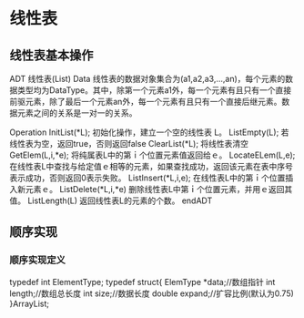 * 线性表
** 线性表基本操作
ADT 线性表(List)
Data
    线性表的数据对象集合为(a1,a2,a3,...,an)，每个元素的数据类型均为DataType。其中，除第一个元素a1外，每一个元素有且只有一个直接前驱元素，除了最后一个元素an外，每一个元素有且只有一个直接后继元素。数据元素之间的关系是一对一的关系。

Operation
    InitList(*L);         初始化操作，建立一个空的线性表 L。
    ListEmpty(L);         若线性表为空，返回true，否则返回false
    ClearList(*L);        将线性表清空
    GetElem(L,i,*e);      将纯属表L中的第ｉ个位置元素值返回给ｅ。
    LocateELem(L,e);      在线性表L中查找与给定值ｅ相等的元素，如果查找成功，返回该元素在表中序号表示成功，否则返回0表示失败。
    ListInsert(*L,i,e);   在线性表L中的第ｉ个位置插入新元素ｅ。
    ListDelete(*L,i,*e)   删除线性表L中第ｉ个位置元素，并用ｅ返回其值。
    ListLength(L)         返回线性表L的元素的个数。
endADT
** 顺序实现
*** 顺序实现定义
typedef int ElementType;
typedef struct{
    ElemType *data;//数组指针
    int length;//数组总长度
    int size;//数据长度
    double expand;//扩容比例(默认为0.75)
}ArrayList;

